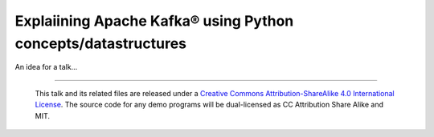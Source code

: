 ==============================================================
Explaiining Apache Kafka® using Python concepts/datastructures
==============================================================

An idea for a talk...

--------

  |cc-attr-sharealike|

  This talk and its related files are released under a `Creative Commons
  Attribution-ShareAlike 4.0 International License`_. The source code for any
  demo programs will be dual-licensed as CC Attribution Share Alike and MIT.

.. |cc-attr-sharealike| image:: images/cc-attribution-sharealike-88x31.png
   :alt: CC-Attribution-ShareAlike image

.. _`Creative Commons Attribution-ShareAlike 4.0 International License`: http://creativecommons.org/licenses/by-sa/4    .0/
